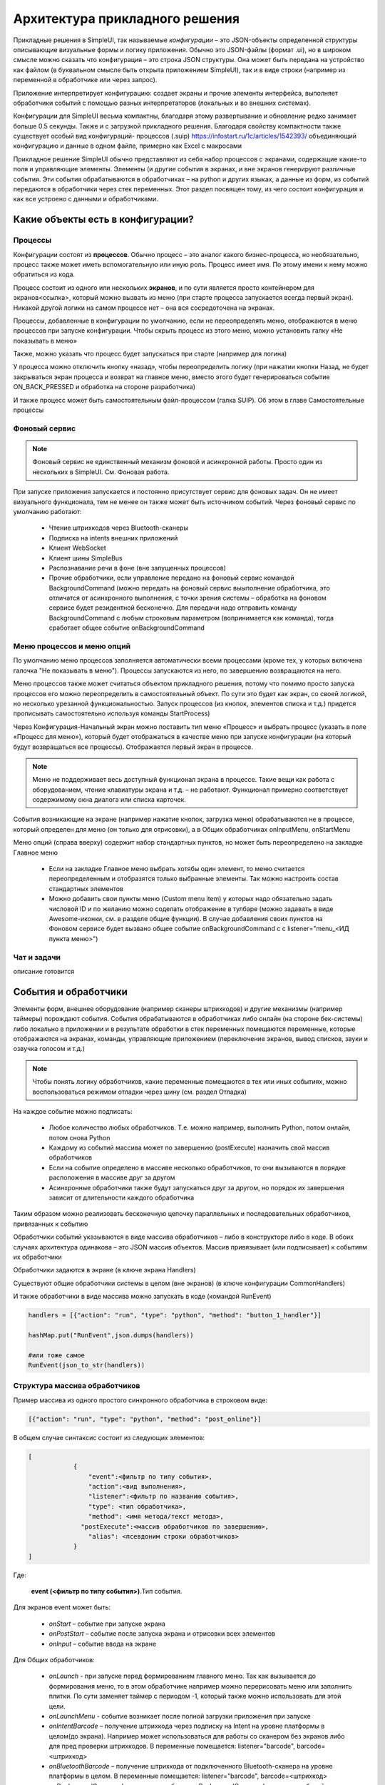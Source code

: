 .. SimpleUI documentation master file, created by
   sphinx-quickstart on Sat May 16 14:23:51 2020.
   You can adapt this file completely to your liking, but it should at least
   contain the root `toctree` directive.

Архитектура прикладного решения
=================================

Прикладные решения в SimpleUI, так называемые *конфигурации* – это JSON-объекты определенной структуры описывающие визуальные формы и логику приложения. Обычно это JSON-файлы (формат .ui), но в широком смысле можно сказать что конфигурация – это строка JSON структуры. Она может быть передана на устройство как файлом (в буквальном смысле быть открыта приложением SimpleUI), так и в виде строки (например из переменной в обработчике или через запрос). 

Приложение интерпретирует конфигурацию: создает экраны и прочие элементы интерфейса, выполняет обработчики событий с помощью разных интерпретаторов (локальных и во внешних системах). 

Конфигурации для SimpleUI весьма компактны, благодаря этому развертывание и обновление редко занимает больше 0.5 секунды. Также и с загрузкой прикладного решения. Благодаря свойству компактности также существует особый вид конфигураций- процессов (.suip) https://infostart.ru/1c/articles/1542393/ объединяющий конфигурацию и данные в одном файле, примерно как Excel с макросами

Прикладное решение SimpleUI обычно представляют из себя набор процессов с экранами, содержащие какие-то поля и управляющие элементы. Элементы (и другие события в экранах, и вне экранов генерируют различные события. Эти события обрабатываются в обработчиках – на python и других языках, а данные из форм, из событий передаются в обработчики через стек переменных. Этот раздел посвящен тому, из чего состоит конфигурация и как все устроено с данными и обработчиками.  


Какие объекты есть в конфигурации?
------------------------------------

Процессы
~~~~~~~~~~~

Конфигурации состоят из **процессов**. Обычно процесс – это аналог какого бизнес-процесса, но необязательно, процесс также может иметь вспомогательную или иную роль. Процесс имеет имя. По этому имени к нему можно обратиться из кода.

Процесс состоит из одного или нескольких **экранов**, и по сути является просто контейнером для экранов<ссылка>, который можно вызвать из меню (при старте процесса запускается всегда первый экран). Никакой другой логики на самом процессе нет – она вся сосредоточена на экранах.

Процессы, добавленные в конфигурации по умолчанию, если не переопределять меню, отображаются в меню процессов при запуске конфигурации. Чтобы скрыть процесс из этого меню, можно установить галку «Не показывать в меню»

Также, можно указать что процесс будет запускаться при старте (например для логина)

У процесса можно отключить кнопку «назад», чтобы переопределить логику (при нажатии кнопки Назад, не будет закрываться экран процесса и возврат на главное меню, вместо этого будет генерироваться событие ON_BACK_PRESSED и обработка на стороне разработчика)

И также процесс может быть самостоятельным файл-процессом (галка SUIP). Об этом в главе Самостоятельные процессы


Фоновый сервис
~~~~~~~~~~~~~~~~

.. note:: Фоновый сервис не единственный механизм фоновой и асинхронной работы. Просто один из нескольких в SimpleUI. См. Фоновая работа.

При запуске приложения запускается и постоянно присутствует сервис для фоновых задач. Он не имеет визуального функционала, тем не менее он также может быть источником событий. Через фоновый сервис по умолчанию работают:

 * Чтение штрихкодов через Bluetooth-сканеры
 * Подписка на intents внешних приложений
 * Клиент WebSocket
 * Клиент шины SimpleBus
 * Распознавание речи в фоне (вне запущенных процессов)
 * Прочие обработчики, если управление передано на фоновый сервис командой BackgroundCommand (можно передать на фоновый сервис выыполнение обработчика, это отличатся от асинхронного выполнения, с точки зрения системы – обработка на фоновом сервисе будет резидентной бесконечно. Для передачи надо отправить команду BackgroundCommand с любым строковым параметром (вопринимается как команда), тогда сработает общее событие onBackgroundCommand 

Меню процессов и меню опций
~~~~~~~~~~~~~~~~~~~~~~~~~~~~~~~~

.. image:: _static/menu_pic.png
       :scale: 55%
       :align: center

По умолчанию меню процессов заполняется автоматически всеми процессами (кроме тех, у которых включена галочка "Не показывать в меню"). Процессы запускаются из него, по завершению возвращаются на него. 

Меню процессов также может считаться объектом прикладного решения, потому что помимо просто запуска процессов его можно переопределить в самостоятельный объект. По сути это будет как экран, со своей логикой, но несколько урезанной функциональностью. Запуск процессов (из кнопок, элементов списка и т.д.) придется прописывать самостоятельно используя команды StartProcess)

Через Конфигурация-Начальный экран можно поставить тип меню «Процесс» и выбрать процесс (указать в поле «Процесс для меню»), который будет отображаться в качестве меню при запуске конфигурации (на который будут возвращаться все процессы). Отображается первый экран в процессе.

.. note:: Меню не поддерживает весь доступный функционал экрана в процессе. Такие вещи как работа с оборудованием, чтение клавиатуры экрана и т.д. – не работают. Функционал примерно соответствует содержимому окна диалога или списка карточек.

События возникающие на экране (например нажатие кнопок, загрузка меню) обрабатываются не в процессе, который определен для меню (он только для отрисовки), а в Общих обработчиках onInputMenu, onStartMenu

.. image:: _static/2025_arch_1.png
       :scale: 55%
       :align: center

Меню опций (справа вверху) содержит набор стандартных пунктов, но может быть переопределено на закладке Главное меню

 * Если на закладке Главное меню выбрать хотябы один элемент, то меню считается переопределенным и отобразятся только выбранные элементы. Так можно настроить состав стандартных элементов
 * Можно добавить свои пункты меню (Custom menu item) у которых надо обязательно задать числовой ID и по желанию можно соделать отображение в тулбаре (можно задавать в виде Awesome-иконки, см. в разделе общие функции). В случае добавления своих пунктов на Фоновом сервисе будет вызвано общее событие onBackgroundCommand c c listener="menu_<ИД пункта меню>")

Чат и задачи
~~~~~~~~~~~~~~~

описание готовится

События и обработчики
----------------------------

.. image:: _static/2025_arch_2.png
       :scale: 75%
       :align: center

Элементы форм, внешнее оборудование (например сканеры штрихкодов) и другие механизмы (например таймеры) порождают события. События обрабатываются в обработчиках либо онлайн (на стороне бек-системы) либо локально в приложении и в результате обработки в стек переменных помещаются переменные, которые отображаются на экранах, команды, управляющие приложением (переключение экранов, вывод списков, звуки и озвучка голосом и т.д.)

.. note:: Чтобы понять логику обработчиков, какие переменные помещаются в тех или иных событиях, можно воспользоваться режимом отладки через шину (см. раздел Отладка)

На каждое событие можно подписать:

 * Любое количество любых обработчиков. Т.е. можно например, выполнить Python, потом онлайн, потом снова Python
 * Каждому из событий массива может по завершению (postExecute) назначить свой массив обработчиков
 * Если на событие определено в массиве несколько обработчиков, то они вызываются в порядке расположения в массиве друг за другом
 * Асинхронные обработчики также будут запускаться друг за другом, но порядок их завершения зависит от длительности каждого обработчика

Таким образом можно реализовать бесконечную цепочку параллельных и последовательных обработчиков, привязанных к событию

Обработчики событий указываются в виде массива обработчиков – либо в конструкторе либо в коде. В обоих случаях архитектура одинакова – это JSON массив объектов. Массив привязывает (или подписывает) к событиям их обработчики

Обработчики задаются в экране (в ключе экрана Handlers)

.. image:: _static/2025_arch_3.png
       :scale: 75%
       :align: center

Существуют общие обработчики системы в целом (вне экранов) (в ключе конфигурации CommonHandlers)

.. image:: _static/2025_arch_4.png
       :scale: 70%
       :align: center

И также обработчики в виде массива можно запускать в коде (командой RunEvent)

.. code-block:: Python

 handlers = [{"action": "run", "type": "python", "method": "button_1_handler"}]   
 
 hashMap.put("RunEvent",json.dumps(handlers))       
 
 #или тоже самое
 RunEvent(json_to_str(handlers))



Структура массива обработчиков
~~~~~~~~~~~~~~~~~~~~~~~~~~~~~~~~~~~

Пример массива из одного простого синхронного обработчика в строковом виде:

.. code-block:: JSON

 [{"action": "run", "type": "python", "method": "post_online"}]

В общем случае синтаксис состоит из следующих элементов:

.. code-block:: JSON

 [
             {
                 "event":<фильтр по типу события>,
                 "action":<вид выполнения>,
                 "listener":<фильтр по названию события>,
                 "type": <тип обработчика>,
                 "method": <имя метода/текст метода>,
               "postExecute":<массив обработчиков по завершению>,
                 "alias": <псевдоним строки обработчиков>
             }
 ]

Где:
 
 **event (<фильтр по типу события>)**.Тип события. 

Для экранов event может быть:
 
 * *onStart* – событие при запуске экрана
 * *onPostStart* – событие после запуска экрана и отрисовки всех элементов
 * *onInput* – событие ввода на экране

Для Общих обработчиков:

 * *onLaunch* - при запуске перед формированием главного меню. Так как вызывается до формирования меню, то в этом обработчике например можно перерисовать меню или заполнить плитки. По сути заменяет таймер с периодом -1, который также можно использовать для этой цели.
 * *onLaunchMenu* - событие возникает после полной загрузки приложения при запуске
 * *onIntentBarcode* – получение штрихкода через подписку на Intent на уровне платформы в целом(до экрана). Например может использоваться для работы со сканером без экранов либо для пред проверки штрихкодов. В переменные помещается: listener="barcode", barcode=<штрихкод>
 * *onBluetoothBarcode* – получение штрихкода от подключенного Bluetooth-сканера на уровне платформы в целом. В переменные помещается: listener="barcode", barcode=<штрихкод>
 * *onBackgroundCommand* – получение события onBackgroundCommand в сервисе событий, отправленного из какого то обработчика (командой-переменной BackgroundCommand ) . В   listener помещается аргумент команды BackgroundCommand
 * *onRecognitionListenerResult* – события по результату распознавания речи после использования команды voice в сервисе. В переменные помещается: listener="voice_success", voice_result=<распознанная фраза>
 * *onIntent* – получения сообщения от другого Андроид-приложения (подписка на Intent). Из сообщения извлекаются поле “body” и помещается в переменную. Через него можно передавать данные от другого приложения.
 * *onWebServiceSyncCommand* – получения команды через встроенный веб-сервер приложения. На адрес веб-сервиса <адрес устройства>:8095 можно послать запрос GET или POST (если нужно передать данные то POST) вида http://<адрес устройства>:8095?mode=SyncCommand&listener=<произвольное название обработчика>. В эжтот момент срабатывает данное событие. Обработчик может что то поместить в переменные и все переменные отправляются назад в виде JSON объекта. Но, можно также не отправлять все переменные а переопределить ответ(напрмиер сделать не JSON а строковый) с помощью команды WSResponse
 * *onSQLDataChange* и *onError* возникают при выполнении любой записи в SQL если запрос идёт через SQL-провайдера (onError в случае ошибки). Таким образом можно например перехватывать записываемые данные централизованно и помещать их в очередь на отправку.
 * *onOpenFile* – событие, в котором можно получить файл, открытый приложением. С приложением можно поделиться текстовым файлом любым способом (через Поделиться… и через Открыть с помощью…) даже если приложение не открыто. При этом срабатывает обработчик и в переменные content и extra_text помещается содержимое файла и ссылка на файл.
 * *onHandlerError* - любую run-time ошибку можно перехватить в общем событии onHandlerError, а сообщение об ошибке пишется в переменную HandlerErrorMessage. И написать свой обработчик для этой ошибки.
 * *onProcessClose* - на закрытие любого процесса возникает событие onProcessClose , а имя закрытого процесса помещается в переменную _closed_process
 * *onCloseApp* - событие закрытия приложения
 * *WSIncomeMessage* - событие входящего сообщения (WebSocket)
 * *onDirectWIFIMessage* - получение сообщения DirectWIFI
 * *onSimpleBusMessage*, *onSimpleBusRenponse*, *onSimpleBusMessageDownload*,*onSimpleBusError*, *onSimpleBusConfirmation* – события шины SimpleBus, описанные в разделе SimpleBus
 * *onNFC* – событие распознавания определенной NFC метки приложением (не экраном), см. раздел NFC
 * *onInputMenu* – событие ввода переопределенного меню конфигурации
 * *onStartMenu* – событие запуска переопределенного меню конфигурации
 * *onPelicanInitAction* – доступны переменные PelicanInitDatabase и PelicanInitAction – событие по каждой базы из списка инициализации и для каждого шага. Например можно выводить уведомления об этом
 * *onPelicanInitialized* – событие, когда вся инициализаци завершена
 * *onPelicanInitError* – ошибка в процессе инициализации


**listener (<фильтр по названию события>)** (необязательный)- события ввода экрана и некоторые общие события дополнительно делятся по названию события (по сути – источник), оно указывается в стеке переменных в переменной listener. В некоторых случаях разработчик может задавать его сам – например можно вызвать модальный диалог и указать listener, который будет в событии ввода по завершению. Можно не прописывать фильтр по listener, тогда в обработчик в этой строке будут попадать все события данного типа с разными listener. В таком варианте логика переключения по типам источников событий находится внутри обработчика

.. image:: _static/2025_arch_5.png
       :scale: 100%
       :align: center


Если указать listener то будет попадать только нужный источник события. Обычно listener лучше указывать – так конфигурация более читаемая

.. image:: _static/2025_arch_6.png
       :scale: 90%
       :align: center

**action(<вид выполнения>)** – указывает как нужно выполнять обработчик: 

 * *run* -синхронное выполнение
 * *runasync* (асинхронное выполнение) – обработчик запускается в фоне, не блокируя основной UI-поток, 
 * *runprogress* – выполнение с индикатором выполнения, экран перекрывает вращающийся индикатор долгого процесса, интерфейс заблокирован от действий пользователя. 

Для обработчиков, предполагающих быстрое выполнение, следует использовать run. В случае предполагаемых долгих процессов (например большой запрос к внешней системе) лучше использовать либо runasync либо runprogress, иначе Андроид воспринимает это как зависание приложения и генерирует ошибку ANR

**type (<тип обработчика>)** – тип выполняемого обработчика события. 

Доступны следующие типы:

 * *online* или *onlinews* – обработчик выполняется в рамках выполнения синхронного HTTP-запроса (online) либо через WebSocket-шину (onlinews) на стороне внешней системы. Подробнее в разделе Связь
 * *pythonscript* – python-обработчик события, который упакован в строку массива обработчиков в виде base64-строки. Можно редактировать прямо в конструкторе. Подробнее в разделе Python-обработчики
 * *python*, *pythonbytes*, *pythonargs* – Python-обработчики событий, которые вызываются по имени функции, а сами функции находятся в подключаемом файле. Они подключаются при сборке конфигурации в виде внешних py-файлов и  упакованы в виде base64-строки в ключе конфигурации PyHandlers. Подробнее в разделе Python-обработчики
 * *js* – интерпретатор JavaScript-скрипта. Подробнее в разделе JavaScript-обработчики
 * *set* – обработчик записи в стек переменных переменных и команд-переменных. Используется наряду с прочими обработчиками потому что наиболее быстрый со всех точек зрения обработчик. Кроме того это «нативный» метод, т.е. он будет выполнен всегда(python, например будет выполнен только если приложение резидентно в памяти) Может содержать одно или несколько выражений установки переменных в стек переменных, разделенных ";" Можно писать переменную без параметра. Например "beep" в стек перменных будет помещена и выполнена команда beep без параметра. А beep=65 – будет помещена команда beep с параметром "65". Также команда может брать переменную из стека через @. Например ShowScreen=@current_screen
 * *pelican* – выполнение пакетного запроса к Pelican-СУБД. Подробнее в разделе <>
 
**method (<метод>)** – в случае с python,pythonargs,pythonbytes – имя функции, в случае с js, pythonscript – base64 текст функции (кодируется конструктором), для set и pelican – текст метода в явном виде.

**postExecute** (необязательный) – это JSON-строка (т.е. стерилизованный JSON-массив) с массивом обработчиков (имеющих вышеописанную структуру). Актуально прежде всего для runasync-обработчиков, если нужно отследить их завершение и выполнить что то в конце (например обновить экран). Также применяется для runprogress так как несмотря на то, что для пользователя он создает ощущение синхронно-выполняемой задачи внутри это асинхронная задача.

Например, запуск асинхронного обработчика при открытии экрана, и по завершении в другом обработчике - обновление экрана

.. code-block:: JSON

 [{"event": "onStart",
   "action": "runasync",
   "listener": "",
   "type": "python",
   "method": "start_screen",
   "postExecute": "[{\"action\": \"run\", \"type\": \"set\", \"method\": \"RefreshScreen\"}]"
 }]

**alias(необязательный)** – имя строки обработчиков для обращения из других инструментов. Например из таймера можно вызвать обработчик из Общих обработчиков, указав alias и там и там.

Запуск обработчиков вручную
~~~~~~~~~~~~~~~~~~~~~~~~~~~~~~~

Через стек переменных можно запустить на выполнение произвольный массив обработчиков командой **RunEvent**, в качестве параметра – JSON- строка с упакованным массивом обработчиков

.. code-block:: Python

 hashMap.put("RunEvent",json_to_str([{"action": "run", "type": "set", "method": "beep"}]))

Аналогичная команда есть в модуле android (автоматически подключён в pythonscript, поэтому RunEvent можно указывать без импорта). В отличии от команд-переменных, которые выполняются по завершении обработчика (стек читается в конце обработчика), процедуры из импортируемых модулей выполняются непосредственно и синхронно.

.. code-block:: Python

 RunEvent(json_to_str([{"action": "run", "type": "set", "method": "beep"}]))


В pythonscript можно делать массивы обработчиков не толкьо сериализуя списки и словари, но и с помощью функций make_handler. Например

Пример

.. code-block:: Python

 
 def run_after():
 	toast("Я тут")

 def long_routine():
 	import time
 	time.sleep(1)
 	beep()		

 handlers_after = [make_handler("run","pythonscript",get_body(run_after),"")]	
 handlers = [make_handler("runasync","pythonscript",get_body(long_routine),json_to_str(handlers_after))]
		
 RunEvent(json_to_str(handlers))
 RunEvent(json_to_str(handlers))


Прерывание массива обработчиков
~~~~~~~~~~~~~~~~~~~~~~~~~~~~~~~~~~~~~

Если несколько обработчиков (допустим синхронных) расположены друг за другом на одно событие и выполяются последовательно, то можно использовать команду **BreakHandlers** 
для прерывания обхода обработчиков из другого обработчика (допустим есть обработчики A, B и C, если в обработчике A поместить BreakHandlers то B и C не выполнятся. И также есть команда BreakHandlersIfError, которая прерывает выполнение в случае ошибки.

Ошибка
~~~~~~~~~

.. image:: _static/2025_arch_7.png
       :scale: 55%
       :align: center

В случае если в процессе возникает run-time ошибка в переменную стека ErrorMessage записывается сообщение об ошибке. Оно выводится снизу экрана. Дальнейшее выполнение останавливается. Разработчик сам может инициировать ошибку. Это можно сделать в соответсвующей среде рахработки, например так

.. code-block:: Python

 raise ValueError('A very specific bad thing happened.')

Либо, можно просто присвоить **ErrorMessage** какое то строковое значение

Также, если присваивать **ErrroMessage** значение, то можно использвать HTML разметку как и в других надписях. Также можно использовать дополнительный ключ **_ErrorMessage** для форматирования ошибки (совместно с ErrorMessage). Например: _ErrorMessage="Ошибка выполнения: %s", ErrorMessage= "Division by zero". Будет  : ="Ошибка выполнения: Division by zero "


Переменные. Стек переменных.
-------------------------------

Переменные могут быть в модулях обработчиков, каких то общим модулях, но в данном разделе речь о переменных системы, которые используют механизмы системы, такие как экраны, события и т.д. Эти переменные находятся в стеке переменных. 

Если разместить на экране надпись, у которой в значении указано @label, то при отрисовке экран будет читать из стека переменных переменную label. Если ее нет, то надпись будет пустая. Есть в обработчике onStart поместить в переменную label какое то значение, например "Hello world" то оно будет выведено. Так работает стек переменных при взаимодействии например с экранами. То есть на экранах, для извлечения переменной нужно добавить префикс **@** к имени переменной.

Еще пример. Вы сканируете сканером штрихкода штрихкод, возникает событие ввода. В обработчике вы можете достать из стека переменных переменную barcode в которой значение считанного штрихкода

Еще пример. Вы помещаете в стек переменных переменную “speak”, “Привет мир” и устройство произносит фразу. Это так называемая команда-переменная. Т.е. переменная, которая системой воспринимается как команда с параметром или без. Почти все команды переменные, помещенные в стек после использования удаляются. Т.е. выполняется обработчик, система читает стек, находит команду, выполняет и удаляет из стека. Но есть исключения, где команды работают как флаги. Команды переменные описаны в соответствующих разделах, а также в разделе «Справочник по всем командам-переменным»

Стек переменных это условное понятие, в разных обработчиках он будет выглядеть по-разному. Но у него есть общие свойства:

 * Это коллекция с уникальными ключами (как например словарь в Python)
 * Это коллекция с чисто строковыми значениями

В онлайн-обработчиках это блок тела запроса в виде JSON-объекта. Но в конкретной реализации, например в 1С, разработчик может работать к примеру со структурой Переменные (которая потом, при отправке ответа, упаковывается в JSON) и писать например:

.. code-block:: Python
 
 Переменные.Вставить("ShowScreen","Экран 2 стандартные кнопки");

В python-обработчиках это переменная **hashMap**, которая представляет из себя Java-объект HashMap, с методами 
 * put(ключ,значение) – поместить переменную
 * get(ключ) – получить переменную
 * remove(ключ) – удалить переменную
 * containsKey(ключ) – проверить, есть ли такой ключ в коллекции

И для всех python-обработчиков запись переменных и команд-переменных будет:

.. code-block:: Python
 
 hashMap.put("ShowScreen","Экран 2 стандартные кнопки")

В js-обработчике это будет предустановленный список data:

.. code-block:: JavaScript
 
 data["ShowScreen"] = "Экран 2 стандартные кнопки"

.. note:: Бывают команды без параметров, например FinishProcess или флаги например. При вызове таких команд, все равно нужно писать в стек пустую строку (не null). Например ``hashMap.put("FinishProcess","")``

Помимо переменных и команд, которые помещает в стек разработчик, есть список переменных, которые помещает в стек сама система. Актуальные переменные:

 * **ANDROID_ID** – ID устройства
 * **DEVICE_LOCALE** – язык устройства
 * **USER_LOCALE** – язык, установленный в системе
 * **BUS_ID,BUS_PASSWORD,BUS_URL,BUS_URL_HTTP,BUS_TOKEN** – настройки шины SimpleBus
 * **_configurationVersion** – номер версии конфигурации
 * **_configurationUID** – ID конфигурации

Также различные события и команды могут помещать в стек свои переменные по результатам выполнения. Это описано в описании соответствующих команд.

Контекст выполнения
~~~~~~~~~~~~~~~~~~~~~~~

На самом деле стеков переменных несколько. Самый главный – стек процесса, он выполняется когда на экране открыт процесс. Стек существует, пока существует процесс. Елси ничего не открыто (какой то процесс выполняется в фоне) то стек переменных, это стек фонового сервиса. На самом деле логика выбора стека автоматическая. Т.е. когда в обработчике вы пишете что то вроде hashMap.put() система сама выбирает в какой стек писать, в зависимости от контекста выполнения и логики. 
Но в модуле android есть ряд функций, для управления теком напрямую:

 * put_process_hashMap(key,value)
 * remove_process_hashMap(key)
 * put_service_hashMap(key,value):
 * remove_service_hashMap(key):

Глобальные переменные
~~~~~~~~~~~~~~~~~~~~~~~~~~~~

Глобальные переменные позволяют организовать общий стек переменных между процессами. Т.е. переменная может быть записана в одном процессе, а прочитана в другом, либо в том же при повторном открытии. Они существуют пока запущено приложение. Работать с ними точно также только название самой переменной должно начинаться с "_", напрмиер "_var1", "_var2". Обращаться к ним по тому же имени. При обращении через экран это будет соотвественно "@_var1", "@_var2". Т.е. программа, если видит что название переменной начинается с символа подчеркивания – просто помещает их в отдельный стек переменных.

Слайсы
~~~~~~~~~~~~~~

В обработчике pythonscript добавлены «слайсы». Это по сути альтернатива стеку переменных, где данные передаются в обработчик/из обработчика в виде обычного словаря python и поля не в виде только строки а в базовых типах. Т.е. система анализирует поля ввода, записывает в словарь/json строку/целое/дробное/логическое/дату. Таким образом, разработчику сразу доступен словарь с нормальными типами без необходимости извлекать его из стека переменных и преобразовывать типы.

Например, результат возвращается в слайс в таком виде:

.. code-block:: JSON
 
 {"age":28, "name":"John", "employed":true} 

Так как большое количество взаимодействий в Simple осуществляется через именно json(словари) то этот механизм призван существенно экономить время. Например, через словари работает – офлайн СУБД Pelican/SimpleBase, онлайн – MongoDB, шина SimpleBus, различные сервисы и т.д. 


.. image:: _static/2025_arch_8.png
       :scale: 55%
       :align: center

Для того, чтобы поле писало в слайс, надо поставить галочку «Писать в слайс». Для чтения поля из слайса на экране можно использовать префикс "#" (это аналог префикса @ для чтения и стека переменных) . Сами слайсы доступны в переменных process_slice (слайс, существующий на протяжении всего процесса) и screen_slice (слайс экрана).


Конфигурация и репозиторий
---------------------------------

Конфигурация – это JSON-файл с расширением *.ui  определенного формата (формат описан в разделе <>). Конфигурация активна если в данный момент она открыта в приложении (прописаны настройки ее хостинга, при необходимости настройки онлайн-обработчиков). Если она открыта то выполняются все предусмотренные фоновые процессы. 

Открыть конфигурацию можно несколькими способами:

 * Прописать настройки в меню настроек и перезагрузить приложение (либо выбрать в меню опций Обновить конфигурации). Сделать это можно и вручную, но обычно это делается с помощью QR-кода либо тех же настроек в виде текстового файла настроек. Настройки: Разделенный режим конструктора и обработчиков, Произвольная авторизация, URL конфигурации. Что касается хостинга, то это может быть любой REST сервис, отдающий по запросу (котрый вы укажете в настройках) JSON-строку конфигурации. Формат запроса get_conf_text можно посмотреть как образец в исходнике конструктора. Этот способ основной – если вы пользуетесь конструктором, то вы уже прописали конфигурацию на устройство таким способом
 * Можно записать конфигурацию в виде ui-файла и открыть на устройстве приложением (именно через Открыть а не Поделиться). Конфигурация откроется, будет работать но настроек хостинга не будет.
 * Можно хостить конфигурацию через GitHub (дополнительно прописывается Формат GitHub и при необходимости Заголовок Authorization. Также можно указать URL для коммитов для ). Настройки можно посмотреть тут: https://infostart.ru/1c/articles/1597030/
 * Конфигурацию можно загрузить из репозитория, если она там установлена

Репозиторий конфигураций

.. image:: _static/2025_arch_9.png
       :scale: 55%
       :align: center

Есть механизм который позволяет хранить, обновлять конфигурации, быстро переключаться между ними, выполнять их фоновые задачи. Каждая конфигурация может иметь Поставщика, у поставщика может быть свой хостинг (Url) на который он выкладывает обновления. Таким образом конфигурация может быть «установлена» в репозиторий, где она всегда доступна в локальном виде без связи с сервером.

У нее может быть исполняемая фоновая часть (например, доставка сообщений к конкретной конфигурации). Например если приложение подключено к шине SimpleBus и в шину попадает сообщение с UID конфигурации, которая в данный момент не активна, но при этом находится в репозитории, то у данной конфигурации сработает событие onSimpleBusMessage и выполнится соответствующий обработчик. Даже при том, что она неактивна. Подробнее о доставке сообщений в разделе SimpleBus. 

При выпуске обновлений они будут проверяться для каждой конфигурации при запуске приложения (и при нажатии Обновить конфигурации) если поставщик публикует их на своем URL (и у конфигурации в репозитории прописан этот URL)

Добавить конфигурацию в репозиторий можно вручную – иконка скрепки в тулбаре. Удалить можно из репозитория (через контекстное меню). Обновляется уже установленная конфигурация в репозитории при обновлении версии конфигурации в загруженной конфигурации. Предположим у вас в репозитории стоит конфигурация 0.0.1 и вы хотите ее обновить. Запишите в своей конфигурации номер версии 0.0.2 и откройте ее любым способом – конфигурация обновится.

Также можно установить и обновить активную конфигурацию из кода, если применить из активной конфигурации команды-переменные (без параметров) **InstallConfiguration** и **UpdateConfiguration**. 

Самостоятельные файлы-процессы (suip-файлы)
-----------------------------------------------

.. image:: _static/2025_arch_10.png
       :scale: 55%
       :align: center

Одна из особенностей Simple — конфигурации очень маленькие, легкие. Это открывает необычные возможности. Одна из таких — возможность выделить любой процесс в виде самостоятельного файла (такой мини конфигурации), которая сразу содержит в себе данные по этому процессу, т. е. автономная конфигурация с хранилищем внутри себя.

Так, например, можно послать содержимое накладной вместе с процессом в виде suip файла стороннему контрагенту любым способом, например по почте. Он откроет это на своем устройстве (приложение SimpleUI открывает SUIP-файлы) сразу же так, как если бы у него была ваша корпоративная конфигурация и сможет работать с ней без подключения к вашим ресурсам: необходимые данные — берутся из фала, а результат его деятельности также сразу пишется в файл, который может быть отослан обратно для обработки. 

**Никаких настроек, никакой связи с вашими ресурсами — только установленное приложение и файл.**

Использование существующей инфраструктуры хранения и доставки – это главное удобство такой архитектуры. Например можно использовать мессенджеры или почту где помимо самого suip-файла может быть в произвольном виде описаны пояснения по работе процесса, получена обратная связь

Файлы можно передавать различными способами – как через Интернет, так и например через Bluetooth, при этом не надо пробрасывать вебсервис основной системы наружу.

Например, вы можете отослать электронный упаковочный лист и suip фалом проверки приемки у внешнего покупателя, а он откроет это у себя на телефоне или ТСД, просканирует и отошлет обратно.

.. image:: _static/2025_arch_11.png
       :scale: 55%
       :align: center

Статьи о suip: https://infostart.ru/1c/articles/1542393/ и https://infostart.ru/1c/tools/1875406/

Сделать SUIP файл можно **скомпоновав JSON по определенному формату**:

.. code-block:: JSON
 
 {
 "SimpleUIProcess": {
 "type": "Process",
 "SC": true
  далее содержимое процесса: экраны, обработчики, настройки
 },
 "data": {
 любые данные
 },
 "PyHandlers": base64 текст python-обработчиков
 }

Предполагается, что подобные файлы выгружаются в учетной системе и каким-то образом отсылаются на устройство, затем после обработки загружаются, с тем чтобы проанализировать раздел data


**Второй вариант создания suip** – создать его непосредственно в приложении. Есть у процесса стоит галочка Самостоятельный процесс (SC:true) то при открытии такого процесса на устройстве появляются иконки Скачать и Поделиться. Таким образом процесс может выгрузиться в файл. При этом при выгрузке записывается текущий процесс. А если хочется из текущего процесса выгрузить в файл другой процесс, то нужно использовать команду **OverrideProcessSUIP**, параметра – имя процесса, который надо записать в файл. Также можно записать suip без процесса (это уже будет не suip, а просто файл данных) с помощью ключа **NoProcessSUIP** (и таже использовать **NoPyHandlersSUIP** для отключения записи обработчиков)

В обработчиках, данные раздела data доступны через словарь **_data** (в python) либо через переменную **_data** стека переменных. Никаких дополнительных действий с _data делать не нужно – она сама записывается в файл. 

Также в файл сами добавляются поля **last_update** и **last_update_millis** – даты последнего изменения файла.

Таким образом, поработав с открытым файлом SUIP и записав что то в **_data**, достаточно выгрузить его через сохранение и послать отправителю.

Сами файлы, присланные на устройство, хранятся где то на устройстве (их можно открывать прямо из коммуникационных приложений, как вариант) и также, открытые файлы хранятся в приложении SimpleUI (иконка SimpleUI (слева, сверху) , раздел Документы)


